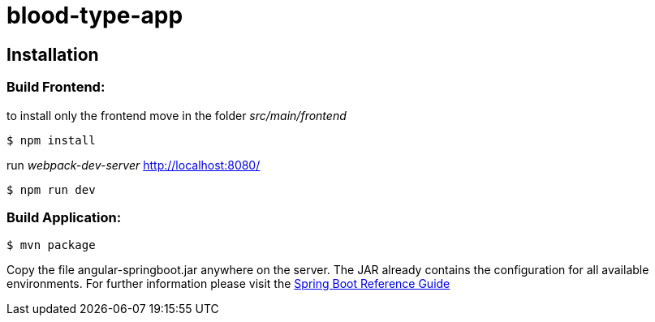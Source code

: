 blood-type-app
==============

:toc:
:toc-placement: preamble
:toclevels: 1
:project-artifact-name: angular-springboot

// Need some preamble to get TOC:
{empty}

[installation]
== Installation

:spring-boot-ref-guide: http://docs.spring.io/spring-boot/docs/current-SNAPSHOT/reference/htmlsingle/
:spring-boot-ref-guide-executable-jar: http://docs.spring.io/spring-boot/docs/current-SNAPSHOT/reference/htmlsingle/#getting-started-first-application-executable-jar



=== Build Frontend:
to install only the frontend move in the folder 'src/main/frontend'

 $ npm install  

run 'webpack-dev-server' http://localhost:8080/

 $ npm run dev  


=== Build Application:
 $ mvn package

Copy the file {project-artifact-name}.jar anywhere on the server.
The JAR already contains the configuration for all available environments.
For further information please visit the  {spring-boot-ref-guide}[Spring Boot Reference Guide]
